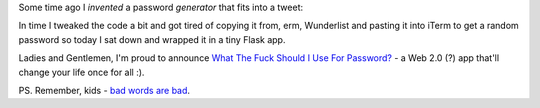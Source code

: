 Some time ago I *invented* a password *generator* that fits into a tweet:

.. gist:: https://gist.github.com/1507729

In time I tweaked the code a bit and got tired of copying it from, erm, Wunderlist and pasting it into iTerm to get a random password so today I sat down and wrapped it in a tiny Flask app.

Ladies and Gentlemen, I'm proud to announce `What The Fuck Should I Use For Password? <http://whatthefuckshouldiuseforpassword.com/>`_ - a Web 2.0 (?) app that'll change your life once for all :).

PS. Remember, kids - `bad words are bad <http://www.youtube.com/watch?v=BC0MmJHFdAg>`_.

.. meta::
    :title: WTF Should I Use For Password?
    :tags: 
    :published_at: 2011-12-21 18:22:20
    :status: published
    :rss_guid: http://www.bthlabs.pl/wtf-should-i-use-for-password
    :rss_published_at: Thu, 22 Dec 2011 01:22:20 -0800
